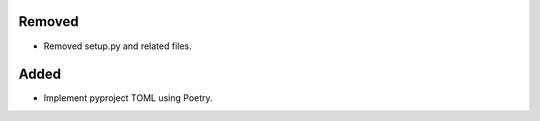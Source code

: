 Removed
-------

- Removed setup.py and related files.

Added
-----

- Implement pyproject TOML using Poetry.
